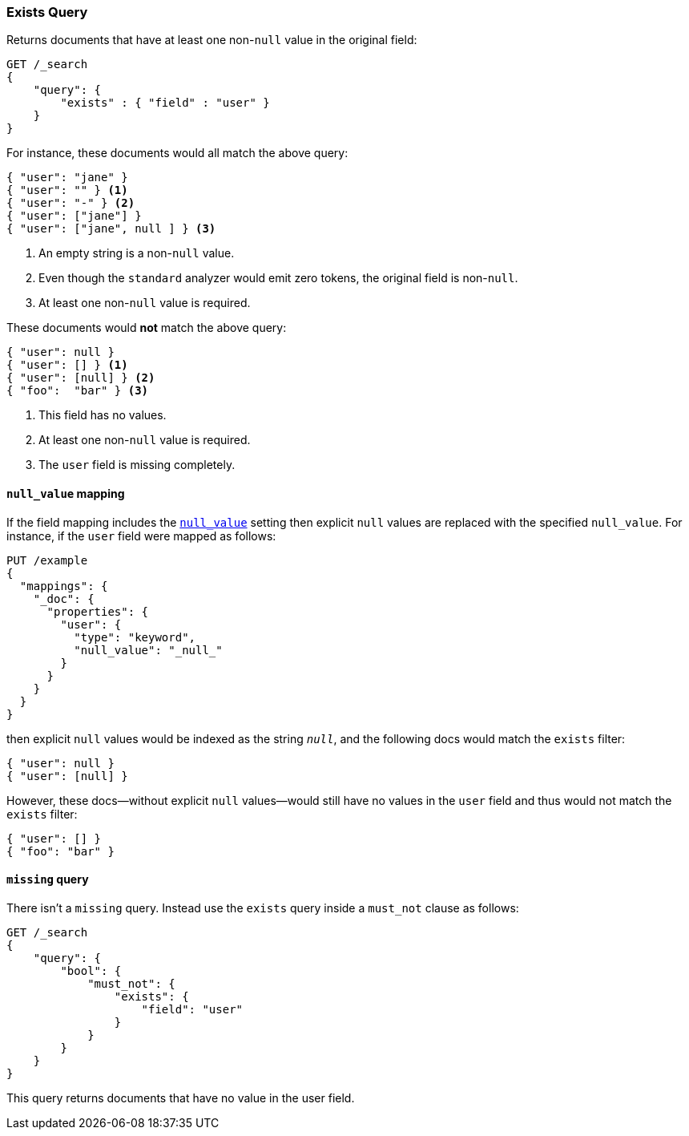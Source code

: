 [[query-dsl-exists-query]]
=== Exists Query

Returns documents that have at least one non-`null` value in the original field:

[source,js]
--------------------------------------------------
GET /_search
{
    "query": {
        "exists" : { "field" : "user" }
    }
}
--------------------------------------------------
// CONSOLE

For instance, these documents would all match the above query:

[source,js]
--------------------------------------------------
{ "user": "jane" }
{ "user": "" } <1>
{ "user": "-" } <2>
{ "user": ["jane"] }
{ "user": ["jane", null ] } <3>
--------------------------------------------------
// NOTCONSOLE
<1> An empty string is a non-`null` value.
<2> Even though the `standard` analyzer would emit zero tokens, the original field is non-`null`.
<3> At least one non-`null` value is required.

These documents would *not* match the above query:

[source,js]
--------------------------------------------------
{ "user": null }
{ "user": [] } <1>
{ "user": [null] } <2>
{ "foo":  "bar" } <3>
--------------------------------------------------
// NOTCONSOLE
<1> This field has no values.
<2> At least one non-`null` value is required.
<3> The `user` field is missing completely.

[float]
==== `null_value` mapping

If the field mapping includes the <<null-value,`null_value`>> setting
then explicit `null` values are replaced with the specified `null_value`.  For
instance, if the `user` field were mapped as follows:

[source,js]
--------------------------------------------------
PUT /example
{
  "mappings": {
    "_doc": {
      "properties": {
        "user": {
          "type": "keyword",
          "null_value": "_null_"
        }
      }
    }
  }
}
--------------------------------------------------
// CONSOLE

then explicit `null` values would be indexed as the string `_null_`, and the
following docs would match the `exists` filter:

[source,js]
--------------------------------------------------
{ "user": null }
{ "user": [null] }
--------------------------------------------------
// NOTCONSOLE

However, these docs--without explicit `null` values--would still have
no values in the `user` field and thus would not match the `exists` filter:

[source,js]
--------------------------------------------------
{ "user": [] }
{ "foo": "bar" }
--------------------------------------------------
// NOTCONSOLE

==== `missing` query

There isn't a `missing` query. Instead use the `exists` query inside a
`must_not` clause as follows:

[source,js]
--------------------------------------------------
GET /_search
{
    "query": {
        "bool": {
            "must_not": {
                "exists": {
                    "field": "user"
                }
            }
        }
    }
}
--------------------------------------------------
// CONSOLE

This query returns documents that have no value in the user field.
